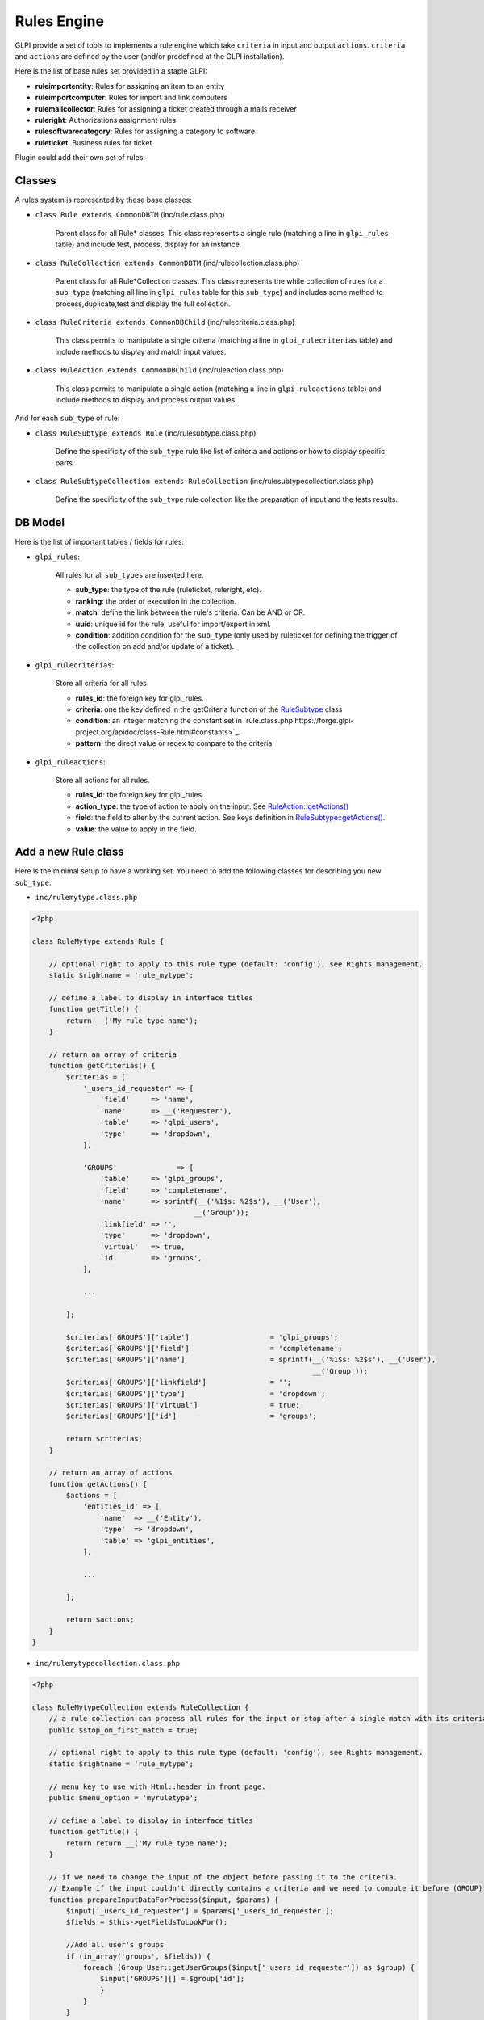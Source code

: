 Rules Engine
------------

GLPI provide a set of tools to implements a rule engine which take ``criteria`` in input and output ``actions``. ``criteria`` and ``actions`` are defined by the user (and/or predefined at the GLPI installation).

Here is the list of base rules set provided in a staple GLPI:

* **ruleimportentity**: Rules for assigning an item to an entity
* **ruleimportcomputer**: Rules for import and link computers
* **rulemailcollector**: Rules for assigning a ticket created through a mails receiver
* **ruleright**: Authorizations assignment rules
* **rulesoftwarecategory**: Rules for assigning a category to software
* **ruleticket**: Business rules for ticket

Plugin could add their own set of rules.

Classes
^^^^^^^

A rules system is represented by these base classes:

* ``class Rule extends CommonDBTM`` (inc/rule.class.php)

    Parent class for all Rule* classes.
    This class represents a single rule (matching a line in ``glpi_rules`` table) and include test, process, display for an instance.

* ``class RuleCollection extends CommonDBTM`` (inc/rulecollection.class.php)

    Parent class for all Rule*Collection classes.
    This class represents the while collection of rules for a ``sub_type`` (matching all line in ``glpi_rules`` table for this ``sub_type``) and includes some method to process,duplicate,test and display the full collection.

* ``class RuleCriteria extends CommonDBChild`` (inc/rulecriteria.class.php)

    This class permits to manipulate a single criteria (matching a line in ``glpi_rulecriterias`` table) and include methods to display and match input values.

* ``class RuleAction extends CommonDBChild`` (inc/ruleaction.class.php)

    This class permits to manipulate a single action (matching a line in ``glpi_ruleactions`` table) and include methods to display and process output values.

And for each ``sub_type`` of rule:

* ``class RuleSubtype extends Rule`` (inc/rulesubtype.class.php)

    Define the specificity of the ``sub_type`` rule like list of criteria and actions or how to display specific parts.

* ``class RuleSubtypeCollection extends RuleCollection`` (inc/rulesubtypecollection.class.php)

    Define the specificity of the ``sub_type`` rule collection like the preparation of input and the tests results.


DB Model
^^^^^^^^

Here is the list of important tables / fields for rules:

* ``glpi_rules``:

    All rules for all ``sub_types`` are inserted here.

    - **sub_type**: the type of the rule (ruleticket, ruleright, etc).
    - **ranking**: the order of execution in the collection.
    - **match**: define the link between the rule's criteria. Can be AND or OR.
    - **uuid**: unique id for the rule, useful for import/export in xml.
    - **condition**: addition condition for the ``sub_type`` (only used by ruleticket for defining the trigger of the collection on add and/or update of a ticket).

* ``glpi_rulecriterias``:

    Store all criteria for all rules.

    - **rules_id**: the foreign key for glpi_rules.
    - **criteria**: one the key defined in the getCriteria function of the `RuleSubtype <https://forge.glpi-project.org/apidoc/class-RuleTicket.html#_getCriterias>`_ class
    - **condition**: an integer matching the constant set in `rule.class.php https://forge.glpi-project.org/apidoc/class-Rule.html#constants>`_.
    - **pattern**: the direct value or regex to compare to the criteria

* ``glpi_ruleactions``:

    Store all actions for all rules.

    - **rules_id**: the foreign key for glpi_rules.
    - **action_type**: the type of action to apply on the input. See `RuleAction::getActions() <https://forge.glpi-project.org/apidoc/class-RuleAction.html#_getActions>`_
    - **field**: the field to alter by the current action. See keys definition in `RuleSubtype::getActions() <https://forge.glpi-project.org/apidoc/class-RuleTicket.html#_getActions>`_.
    - **value**: the value to apply in the field.

Add a new Rule class
^^^^^^^^^^^^^^^^^^^^

Here is the minimal setup to have a working set.
You need to add the following classes for describing you new ``sub_type``.

* ``inc/rulemytype.class.php``

.. code-block:: php

    <?php

    class RuleMytype extends Rule {

        // optional right to apply to this rule type (default: 'config'), see Rights management.
        static $rightname = 'rule_mytype';

        // define a label to display in interface titles
        function getTitle() {
            return __('My rule type name');
        }

        // return an array of criteria
        function getCriterias() {
            $criterias = [
                '_users_id_requester' => [
                    'field'     => 'name',
                    'name'      => __('Requester'),
                    'table'     => 'glpi_users',
                    'type'      => 'dropdown',
                ],

                'GROUPS'              => [
                    'table'     => 'glpi_groups',
                    'field'     => 'completename',
                    'name'      => sprintf(__('%1$s: %2$s'), __('User'),
                                          __('Group'));
                    'linkfield' => '',
                    'type'      => 'dropdown',
                    'virtual'   => true,
                    'id'        => 'groups',
                ],

                ...

            ];

            $criterias['GROUPS']['table']                   = 'glpi_groups';
            $criterias['GROUPS']['field']                   = 'completename';
            $criterias['GROUPS']['name']                    = sprintf(__('%1$s: %2$s'), __('User'),
                                                                      __('Group'));
            $criterias['GROUPS']['linkfield']               = '';
            $criterias['GROUPS']['type']                    = 'dropdown';
            $criterias['GROUPS']['virtual']                 = true;
            $criterias['GROUPS']['id']                      = 'groups';

            return $criterias;
        }

        // return an array of actions
        function getActions() {
            $actions = [
                'entities_id' => [
                    'name'  => __('Entity'),
                    'type'  => 'dropdown',
                    'table' => 'glpi_entities',
                ],

                ...

            ];

            return $actions;
        }
    }

* ``inc/rulemytypecollection.class.php``

.. code-block:: php

    <?php

    class RuleMytypeCollection extends RuleCollection {
        // a rule collection can process all rules for the input or stop after a single match with its criteria (default false)
        public $stop_on_first_match = true;

        // optional right to apply to this rule type (default: 'config'), see Rights management.
        static $rightname = 'rule_mytype';

        // menu key to use with Html::header in front page.
        public $menu_option = 'myruletype';

        // define a label to display in interface titles
        function getTitle() {
            return return __('My rule type name');
        }

        // if we need to change the input of the object before passing it to the criteria.
        // Example if the input couldn't directly contains a criteria and we need to compute it before (GROUP)
        function prepareInputDataForProcess($input, $params) {
            $input['_users_id_requester'] = $params['_users_id_requester'];
            $fields = $this->getFieldsToLookFor();

            //Add all user's groups
            if (in_array('groups', $fields)) {
                foreach (Group_User::getUserGroups($input['_users_id_requester']) as $group) {
                    $input['GROUPS'][] = $group['id'];
                    }
                }
            }

            ...

            return $input;
        }
    }

You need to also add the following php files for list and form:

* ``front/rulemytype.php``

.. code-block:: php

    <?php
    include ('../inc/includes.php');
    $rulecollection = new RuleMytypeCollection($_SESSION['glpiactive_entity']);
    include (GLPI_ROOT . "/front/rule.common.php");

* ``front/rulemytype.form.php``

.. code-block:: php

    <?php
    include ('../inc/includes.php');
    $rulecollection = new RuleMytypeCollection($_SESSION['glpiactive_entity']);
    include (GLPI_ROOT . "/front/rule.common.form.php");


And add the rulecollection in ``$CFG_GLPI`` (Only for **Core** rules):

* ``inc/define.php``

.. code-block:: php

    <?php

    ...

    $CFG_GLPI["rulecollections_types"] = array('RuleImportEntityCollection',
                                               'RuleImportComputerCollection',
                                               'RuleMailCollectorCollection',
                                               'RuleRightCollection',
                                               'RuleSoftwareCategoryCollection',
                                               'RuleTicketCollection'
                                               'RuleMytypeCollection' // <-- My type is added here
                                               );


Plugin instead must declare it in their init function (setup.php):

* ``plugin/myplugin/setup.php``

.. code-block:: php

    <?php
        function plugin_init_myplugin() {
            ...

            $Plugin->registerClass('PluginMypluginRuleMytypeCollection',
                                    ['rulecollections_types' => true]);

            ...

        }

Apply a rule collection
^^^^^^^^^^^^^^^^^^^^^^^

To call your rules collection and alter the data:

.. code-block:: php

    <?php

    ...

    $rules  = new PluginMypluginRuleMytypeCollection();

    $input  = [...]; // data send by a form (which will be compared to criteria)
    $output = [...]; // usually = $input, but it could differ if you want to avoid comparison of some fields with the criteria.
    $params = []; // array passed to the prepareInputDataForProcess function of the collection class (if you need to add conditions)

    $output = $rules->processAllRules(
        $input,
        $output,
        $params
    );


Dictionaries
^^^^^^^^^^^^

They inherits Rule* classes but have some specificities.

A dictionary aims to modify on the fly data coming from an external source (csv file, inventory tools, etc.). It applies on an itemtype, as defined in the ``sub_type`` field of the ``glpi_rules`` table.

As the classic rules aim to apply additional and multiple data to input, dictionaries generally used to alter a single field (relative to the their ``sub_type``). Ex, ``RuleDictionnaryComputerModel`` aims to alter ``model`` field of ``glpi_computers``.
Some exceptions exists and provide multiple actions (Ex: ``RuleDictionnarySoftware``).

As they are shown in a separate menu, you should define they in a separate ``$CFG_GLPI`` entry in ``inc/define.php``:

.. code-block:: php

    <?php

    ...

    $CFG_GLPI["dictionnary_types"] = array('ComputerModel', 'ComputerType', 'Manufacturer',
                                           'MonitorModel', 'MonitorType',
                                           'NetworkEquipmentModel', 'NetworkEquipmentType',
                                           'OperatingSystem', 'OperatingSystemServicePack',
                                           'OperatingSystemVersion', 'PeripheralModel',
                                           'PeripheralType', 'PhoneModel', 'PhoneType',
                                           'Printer', 'PrinterModel', 'PrinterType',
                                           'Software', 'OperatingSystemArchitecture',
                                           'RuleMytypeCollection' // <-- My type is added here
                                           );